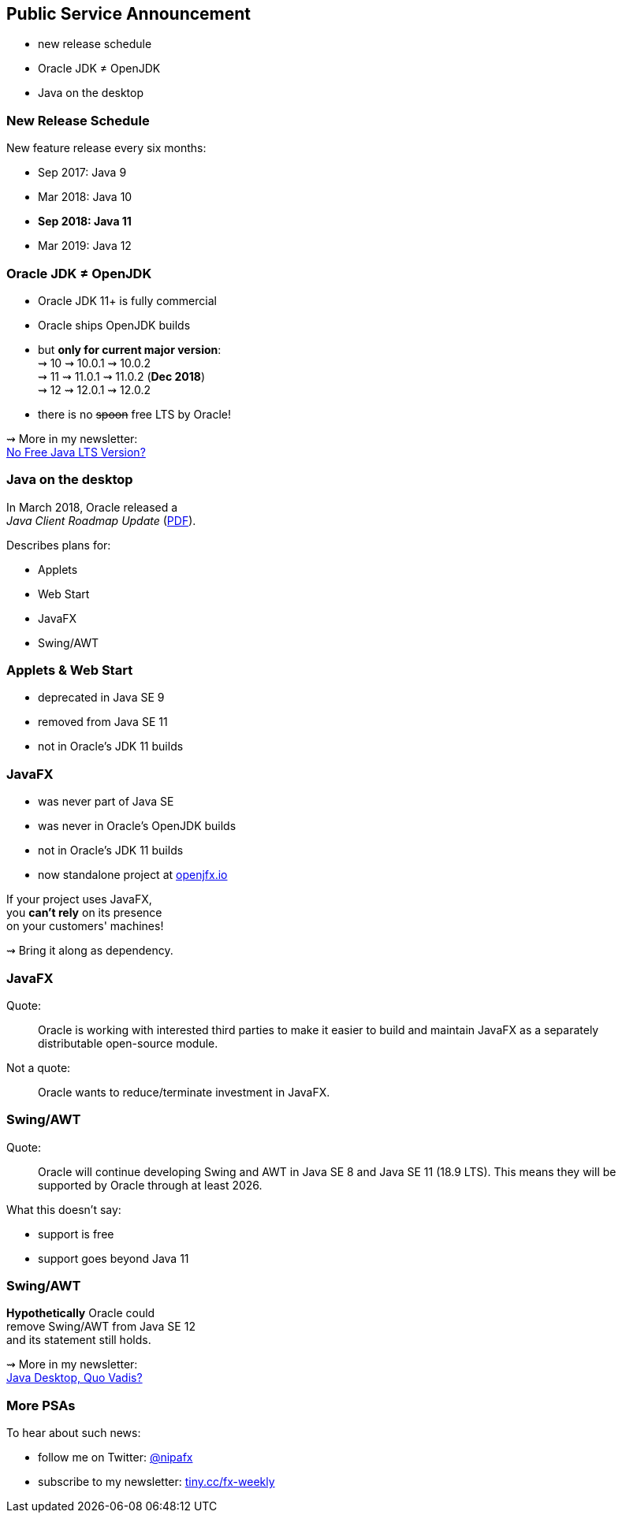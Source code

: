 == Public Service Announcement

* new release schedule
* Oracle JDK ≠ OpenJDK
* Java on the desktop

=== New Release Schedule

New feature release every six months:

* Sep 2017: Java 9
* Mar 2018: Java 10
* *Sep 2018: Java 11*
* Mar 2019: Java 12

=== Oracle JDK ≠ OpenJDK

* Oracle JDK 11+ is fully commercial
* Oracle ships OpenJDK builds
* but *only for current major version*: +
⇝ 10 ⇝ 10.0.1 ⇝ 10.0.2 +
⇝ 11 ⇝ 11.0.1 ⇝ 11.0.2 (*Dec 2018*) +
⇝ 12 ⇝ 12.0.1 ⇝ 12.0.2 +
* there is no pass:[<span style="text-decoration: line-through;">spoon</span>] free LTS by Oracle!

⇝ More in my newsletter: +
https://medium.com/codefx-weekly/no-free-java-lts-version-b850192745fb[No Free Java LTS Version?]

=== Java on the desktop

In March 2018, Oracle released a +
_Java Client Roadmap Update_ (https://www.oracle.com/technetwork/java/javase/javaclientroadmapupdate2018mar-4414431.pdf[PDF]).

Describes plans for:

* Applets
* Web Start
* JavaFX
* Swing/AWT

=== Applets & Web Start

* deprecated in Java SE 9
* removed from Java SE 11
* not in Oracle's JDK 11 builds

=== JavaFX

* was never part of Java SE
* was never in Oracle's OpenJDK builds
* not in Oracle's JDK 11 builds
* now standalone project at https://openjfx.io/[openjfx.io]

If your project uses JavaFX, +
you *can't rely* on its presence +
on your customers' machines!

⇝ Bring it along as dependency.

=== JavaFX

Quote:

++++
<div class="quoteblock"><blockquote style="color: black;">
Oracle is working with interested third parties to make it easier to build and maintain JavaFX as a separately distributable open-source module.
</blockquote></div>
++++

Not a quote:

++++
<div class="quoteblock"><blockquote style="color: black;">
Oracle wants to reduce/terminate investment in JavaFX.
</blockquote></div>
++++

=== Swing/AWT

Quote:

++++
<div class="quoteblock"><blockquote style="color: black;">
Oracle will continue developing Swing and AWT in Java SE 8 and Java SE 11 (18.9 LTS).
This means they will be supported by Oracle through at least 2026.
</blockquote></div>
++++

What this doesn't say:

* support is free
* support goes beyond Java 11

=== Swing/AWT

*Hypothetically* Oracle could +
remove Swing/AWT from Java SE 12 +
and its statement still holds.

⇝ More in my newsletter: +
https://medium.com/codefx-weekly/java-desktop-quo-vadis-f0803166e36b[Java Desktop, Quo Vadis?]

=== More PSAs

To hear about such news:

* follow me on Twitter: https://twitter.com/nipafx[@nipafx]
* subscribe to my newsletter: http://blog.codefx.org/newsletter/[tiny.cc/fx-weekly]
